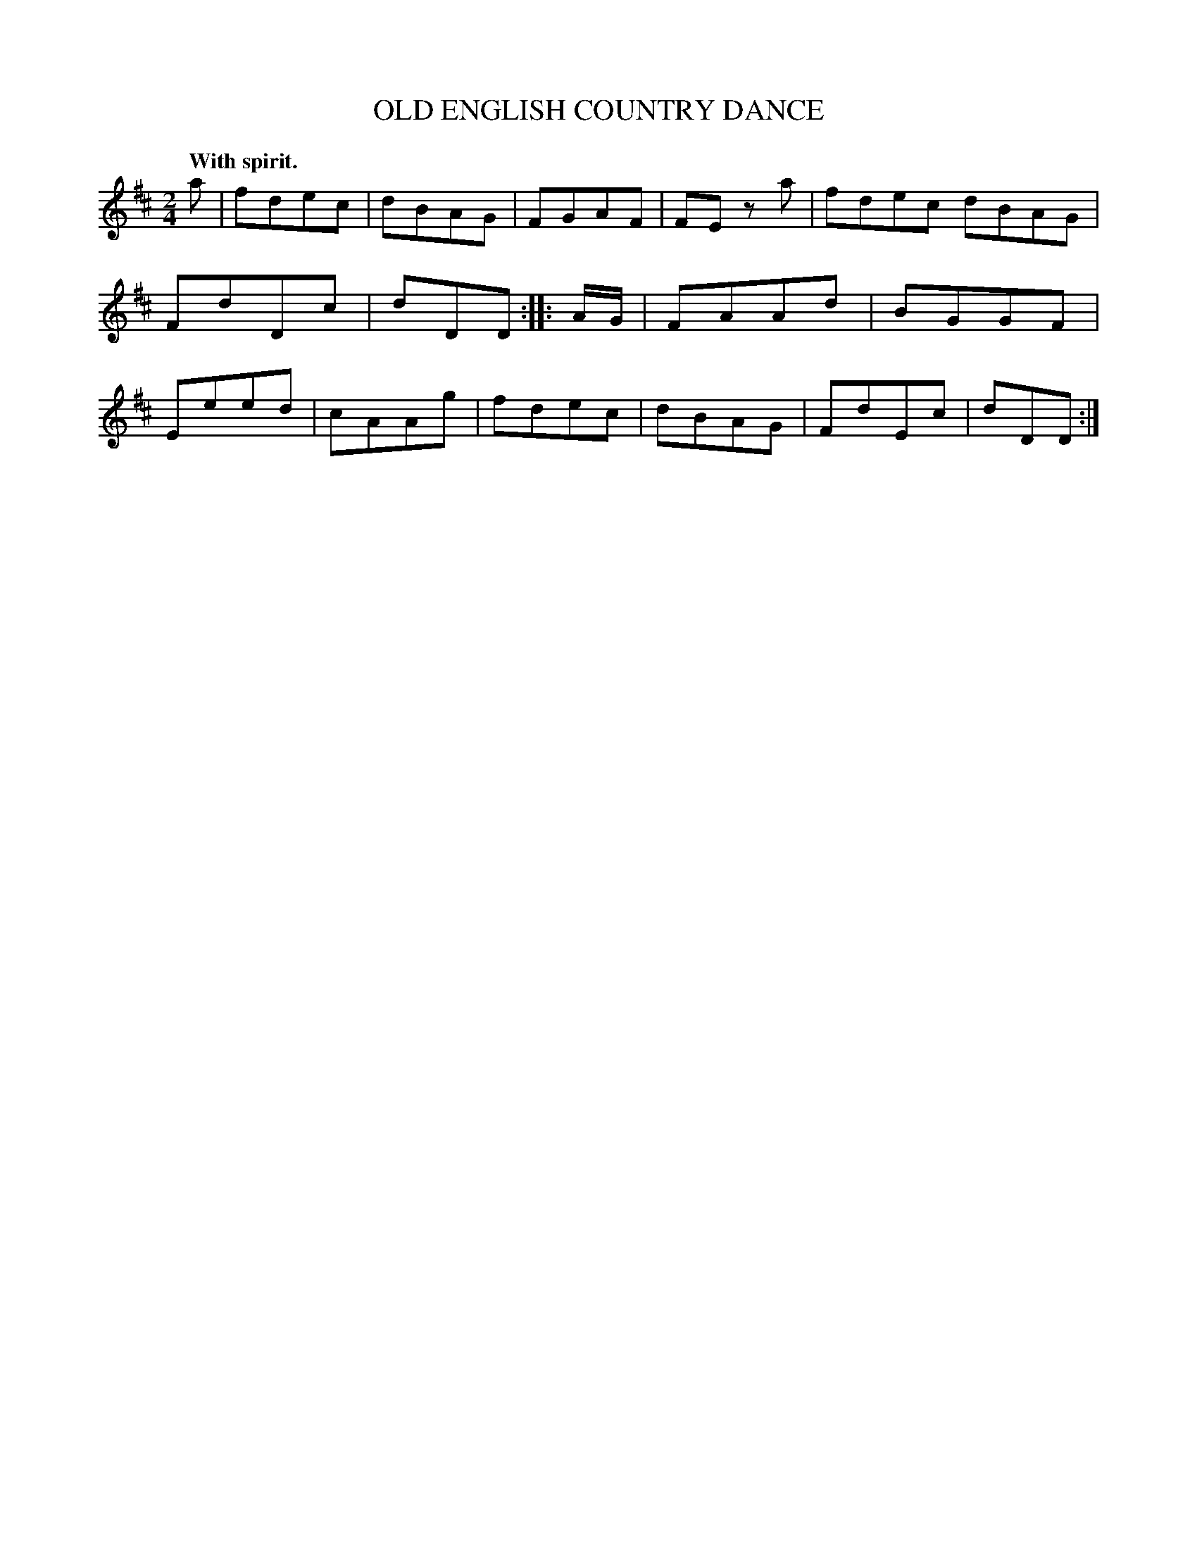 X: 20992
T: OLD ENGLISH COUNTRY DANCE
Q: "With spirit."
%R: march, reel
B: W. Hamilton "Universal Tune-Book" Vol. 2 Glasgow 1846 p.99 #2
S: http://s3-eu-west-1.amazonaws.com/itma.dl.printmaterial/book_pdfs/hamiltonvol2web.pdf
Z: 2016 John Chambers <jc:trillian.mit.edu>
M: 2/4
L: 1/8
K: D
% - - - - - - - - - - - - - - - - - - - - - - - - -
a |\
fdec | dBAG | FGAF | FE za |\
fdec dBAG | FdDc | dDD :|\
|: A/G/ |\
FAAd | BGGF | Eeed | cAAg |\
fdec | dBAG | FdEc | dDD :|
% - - - - - - - - - - - - - - - - - - - - - - - - -
